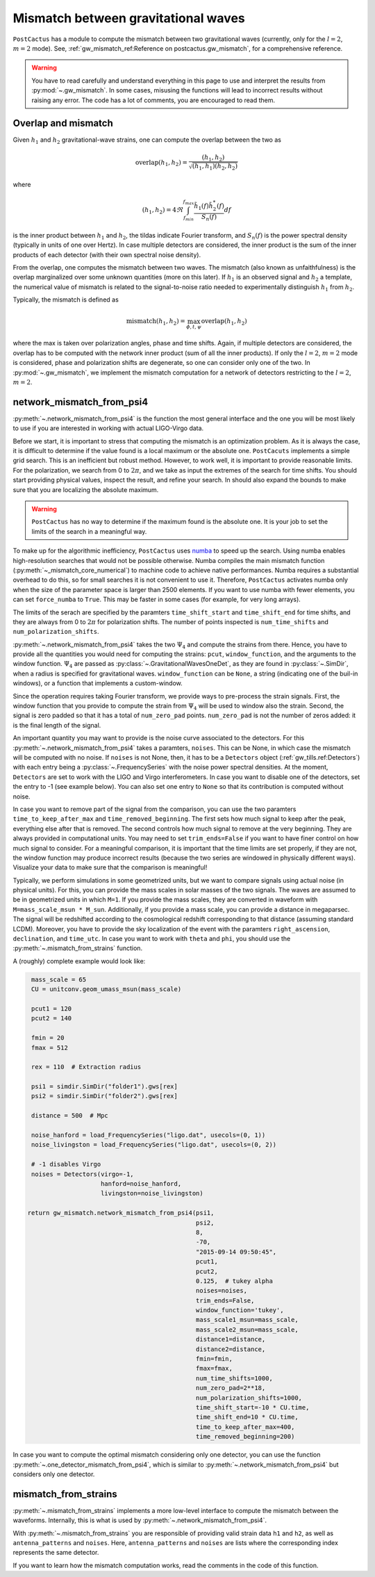 Mismatch between gravitational waves
====================================

``PostCactus`` has a module to compute the mismatch between two gravitational
waves (currently, only for the :math:`l=2`, :math:`m=2` mode). See,
:ref:`gw_mismatch_ref:Reference on postcactus.gw_mismatch`, for a comprehensive
reference.

.. warning::

   You have to read carefully and understand everything in this page to use and
   interpret the results from :py:mod:`~.gw_mismatch`. In some cases, misusing
   the functions will lead to incorrect results without raising any error. The
   code has a lot of comments, you are encouraged to read them.

Overlap and mismatch
^^^^^^^^^^^^^^^^^^^^^^^^^^^^^^^

Given :math:`h_1` and :math:`h_2` gravitational-wave strains, one can compute
the overlap between the two as

.. math::

   \mathrm{overlap}(h_1, h_2) = \frac{(h_1, h_2)}{\sqrt{(h_1, h_1)(h_2, h_2)}}

where

.. math::

   (h_1, h_2) = 4 \Re \int_{f_min}^{f_max} \frac{\tilde{h}_1(f) \tilde{h}_2^*(f)}{S_n(f)} df

is the inner product between :math:`h_1` and :math:`h_2`, the tildas indicate
Fourier transform, and :math:`S_n(f)` is the power spectral density (typically
in units of one over Hertz). In case multiple detectors are considered, the
inner product is the sum of the inner products of each detector (with their own
spectral noise density).

From the overlap, one computes the mismatch between two waves. The mismatch
(also known as unfaithfulness) is the overlap marginalized over some unknown
quantities (more on this later). If :math:`h_1` is an observed signal and
:math:`h_2` a template, the numerical value of mismatch is related to the
signal-to-noise ratio needed to experimentally distinguish :math:`h_1` from
:math:`h_2`.

Typically, the mismatch is defined as

.. math::

   \textrm{mismatch}(h_1, h_2) = \max_{\phi, t, \psi} \textrm{overlap}(h_1, h_2)

where the max is taken over polarization angles, phase and time shifts. Again,
if multiple detectors are considered, the overlap has to be computed with the
network inner product (sum of all the inner products). If only the :math:`l =
2`, :math:`m = 2` mode is considered, phase and polarization shifts are
degenerate, so one can consider only one of the two. In :py:mod:`~.gw_mismatch`,
we implement the mismatch computation for a network of detectors restricting to
the :math:`l = 2`, :math:`m = 2`.

network_mismatch_from_psi4
^^^^^^^^^^^^^^^^^^^^^^^^^^

:py:meth:`~.network_mismatch_from_psi4` is the function the most general
interface and the one you will be most likely to use if you are interested in
working with actual LIGO-Virgo data.

Before we start, it is important to stress that computing the mismatch is an
optimization problem. As it is always the case, it is difficult to determine if
the value found is a local maximum or the absolute one. ``PostCacuts``
implements a simple grid search. This is an inefficient but robust method.
However, to work well, it is important to provide reasonable limits. For the
polarization, we search from 0 to :math:`2 \pi`, and we take as input the
extremes of the search for time shifts. You should start providing physical
values, inspect the result, and refine your search. In should also expand the
bounds to make sure that you are localizing the absolute maximum.

.. warning::

   ``PostCactus`` has no way to determine if the maximum found is the absolute
   one. It is your job to set the limits of the search in a meaningful way.

To make up for the algorithmic inefficiency, ``PostCactus`` uses `numba
<https://numba.pydata.org/>`_ to speed up the search. Using numba enables
high-resolution searches that would not be possible otherwise. Numba compiles
the main mismatch function (:py:meth:`~_mismatch_core_numerical`) to machine
code to achieve native performances. Numba requires a substantial overhead to do
this, so for small searches it is not convenient to use it. Therefore,
``PostCactus`` activates numba only when the size of the parameter space is
larger than 2500 elements. If you want to use numba with fewer elements, you can
set ``force_numba`` to ``True``. This may be faster in some cases (for example,
for very long arrays).

The limits of the serach are specified by the paramters ``time_shift_start`` and
``time_shift_end`` for time shifts, and they are always from 0 to :math:`2 \pi`
for polarization shifts. The number of points inspected is ``num_time_shifts``
and ``num_polarization_shifts``.

:py:meth:`~.network_mismatch_from_psi4` takes the two :math:`\Psi_4` and compute
the strains from there. Hence, you have to provide all the quantities you would
need for computing the strains: ``pcut``, ``window_function``, and the arguments
to the window function. :math:`\Psi_4` are passed as
:py:class:`~.GravitationalWavesOneDet`, as they are found in
:py:class:`~.SimDir`, when a radius is specified for gravitational waves.
``window_function`` can be ``None``, a string (indicating one of the buil-in
windows), or a function that implements a custom-window.

Since the operation requires taking Fourier transform, we provide ways to
pre-process the strain signals. First, the window function that you provide to
compute the strain from :math:`\Psi_4` will be used to window also the strain.
Second, the signal is zero padded so that it has a total of ``num_zero_pad``
points. ``num_zero_pad`` is not the number of zeros added: it is the final
length of the signal.

An important quantity you may want to provide is the noise curve associated to
the detectors. For this :py:meth:`~.network_mismatch_from_psi4` takes a
paramters, ``noises``. This can be None, in which case the mismatch will be
computed with no noise. If ``noises`` is not None, then, it has to be a
``Detectors`` object (:ref:`gw_tills.ref:Detectors`) with each entry being a
:py:class:`~.FrequencySeries` with the noise power spectral densities. At the
moment, ``Detectors`` are set to work with the LIGO and Virgo interferometers.
In case you want to disable one of the detectors, set the entry to -1 (see
example below). You can also set one entry to ``None`` so that its contribution
is computed without noise.

In case you want to remove part of the signal from the comparison, you can use
the two paramters ``time_to_keep_after_max`` and ``time_removed_beginning``. The
first sets how much signal to keep after the peak, everything else after that is
removed. The second controls how much signal to remove at the very beginning.
They are always provided in computational units. You may need to set
``trim_ends=False`` if you want to have finer control on how much signal to
consider. For a meaningful comparison, it is important that the time limits are
set properly, if they are not, the window function may produce incorrect results
(because the two series are windowed in physically different ways). Visualize
your data to make sure that the comparison is meaningful!

Typically, we perform simulations in some geometrized units, but we want to
compare signals using actual noise (in physical units). For this, you can
provide the mass scales in solar masses of the two signals. The waves are
assumed to be in geometrized units in which ``M=1``. If you provide the mass
scales, they are converted in waveform with ``M=mass_scale_msun * M_sun``.
Additionally, if you provide a mass scale, you can provide a distance in
megaparsec. The signal will be redshifted according to the cosmological redshift
corresponding to that distance (assuming standard LCDM). Moreover, you have to
provide the sky localization of the event with the paramters
``right_ascension``, ``declination``, and ``time_utc``. In case you want to work
with ``theta`` and ``phi``, you should use the
:py:meth:`~.mismatch_from_strains` function.

A (roughly) complete example would look like:

.. code-block:: python

    mass_scale = 65
    CU = unitconv.geom_umass_msun(mass_scale)

    pcut1 = 120
    pcut2 = 140

    fmin = 20
    fmax = 512

    rex = 110  # Extraction radius

    psi1 = simdir.SimDir("folder1").gws[rex]
    psi2 = simdir.SimDir("folder2").gws[rex]

    distance = 500  # Mpc

    noise_hanford = load_FrequencySeries("ligo.dat", usecols=(0, 1))
    noise_livingston = load_FrequencySeries("ligo.dat", usecols=(0, 2))

    # -1 disables Virgo
    noises = Detectors(virgo=-1,
                       hanford=noise_hanford,
                       livingston=noise_livingston)

   return gw_mismatch.network_mismatch_from_psi4(psi1,
                                                 psi2,
                                                 8,
                                                 -70,
                                                 "2015-09-14 09:50:45",
                                                 pcut1,
                                                 pcut2,
                                                 0.125,  # tukey alpha
                                                 noises=noises,
                                                 trim_ends=False,
                                                 window_function='tukey',
                                                 mass_scale1_msun=mass_scale,
                                                 mass_scale2_msun=mass_scale,
                                                 distance1=distance,
                                                 distance2=distance,
                                                 fmin=fmin,
                                                 fmax=fmax,
                                                 num_time_shifts=1000,
                                                 num_zero_pad=2**18,
                                                 num_polarization_shifts=1000,
                                                 time_shift_start=-10 * CU.time,
                                                 time_shift_end=10 * CU.time,
                                                 time_to_keep_after_max=400,
                                                 time_removed_beginning=200)


In case you want to compute the optimal mismatch considering only one detector,
you can use the function :py:meth:`~.one_detector_mismatch_from_psi4`, which is
similar to :py:meth:`~.network_mismatch_from_psi4` but considers only one
detector.

mismatch_from_strains
^^^^^^^^^^^^^^^^^^^^^^^^^^

:py:meth:`~.mismatch_from_strains` implements a more low-level interface to
compute the mismatch between the waveforms. Internally, this is what is used by
:py:meth:`~.network_mismatch_from_psi4`.

With :py:meth:`~.mismatch_from_strains` you are responsible of providing valid
strain data ``h1`` and ``h2``, as well as ``antenna_patterns`` and ``noises``.
Here, ``antenna_patterns`` and ``noises`` are lists where the corresponding
index represents the same detector.

If you want to learn how the mismatch computation works, read the comments in
the code of this function.
